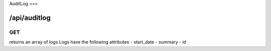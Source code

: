 .. _auditlog:

AuditLog
===

/api/auditlog
--------

GET
^^^

returns an array of logs
Logs have the following attributes
- start_date
- summary
- id
